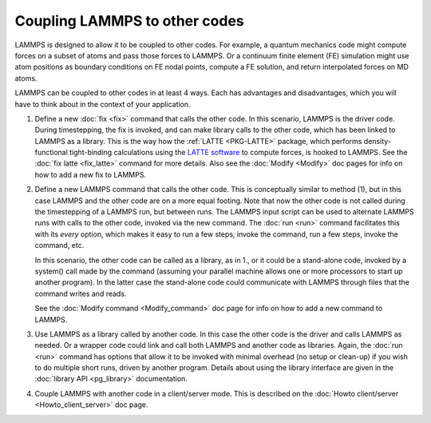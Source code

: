 Coupling LAMMPS to other codes
==============================

LAMMPS is designed to allow it to be coupled to other codes.  For
example, a quantum mechanics code might compute forces on a subset of
atoms and pass those forces to LAMMPS.  Or a continuum finite element
(FE) simulation might use atom positions as boundary conditions on FE
nodal points, compute a FE solution, and return interpolated forces on
MD atoms.

LAMMPS can be coupled to other codes in at least 4 ways.  Each has
advantages and disadvantages, which you will have to think about in the
context of your application.

1. Define a new :doc:`fix <fix>` command that calls the other code.  In
   this scenario, LAMMPS is the driver code.  During timestepping,
   the fix is invoked, and can make library calls to the other code,
   which has been linked to LAMMPS as a library.  This is the way how the
   :ref:`LATTE <PKG-LATTE>` package, which performs density-functional
   tight-binding calculations using the `LATTE software <https://github.com/lanl/LATTE>`_
   to compute forces, is hooked to LAMMPS.
   See the :doc:`fix latte <fix_latte>` command for more details.
   Also see the :doc:`Modify <Modify>` doc pages for info on how to
   add a new fix to LAMMPS.

.. spacer

2. Define a new LAMMPS command that calls the other code.  This is
   conceptually similar to method (1), but in this case LAMMPS and the
   other code are on a more equal footing.  Note that now the other code
   is not called during the timestepping of a LAMMPS run, but between
   runs.  The LAMMPS input script can be used to alternate LAMMPS runs
   with calls to the other code, invoked via the new command.  The
   :doc:`run <run>` command facilitates this with its *every* option,
   which makes it easy to run a few steps, invoke the command, run a few
   steps, invoke the command, etc.

   In this scenario, the other code can be called as a library, as in
   1., or it could be a stand-alone code, invoked by a system() call
   made by the command (assuming your parallel machine allows one or
   more processors to start up another program).  In the latter case the
   stand-alone code could communicate with LAMMPS through files that the
   command writes and reads.

   See the :doc:`Modify command <Modify_command>` doc page for info on how
   to add a new command to LAMMPS.

.. spacer

3. Use LAMMPS as a library called by another code.  In this case the
   other code is the driver and calls LAMMPS as needed.  Or a wrapper
   code could link and call both LAMMPS and another code as libraries.
   Again, the :doc:`run <run>` command has options that allow it to be
   invoked with minimal overhead (no setup or clean-up) if you wish to
   do multiple short runs, driven by another program.  Details about
   using the library interface are given in the :doc:`library API
   <pg_library>` documentation.

.. spacer

4. Couple LAMMPS with another code in a client/server mode.  This is
   described on the :doc:`Howto client/server <Howto_client_server>` doc
   page.
